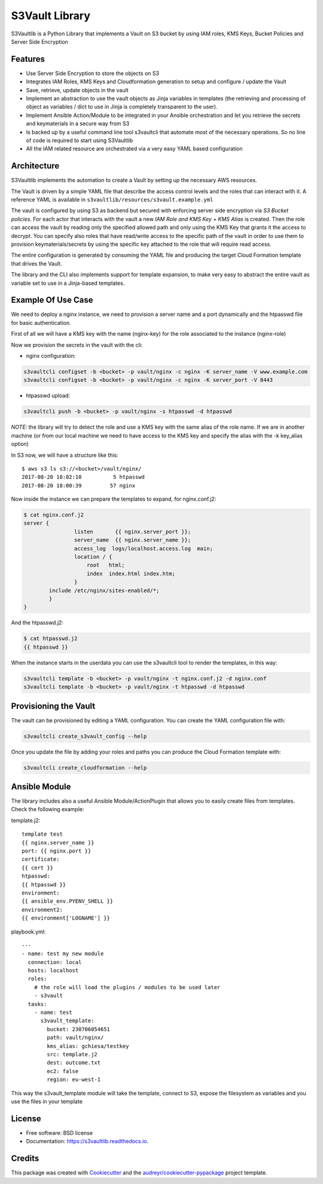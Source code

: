 S3Vault Library
===============


.. image:: https://img.shields.io/pypi/v/s3vaultlib.svg
        :target: https://pypi.python.org/pypi/s3vaultlib

.. image:: https://api.travis-ci.org/gchiesa/s3vaultlib.svg
        :target: https://travis-ci.org/gchiesa/s3vaultlib

.. image:: https://readthedocs.org/projects/s3vaultlib/badge/?version=latest
        :target: https://s3vaultlib.readthedocs.io/en/latest/?badge=latest
        :alt: Documentation Status

.. image:: https://pyup.io/repos/github/gchiesa/s3vaultlib/shield.svg
     :target: https://pyup.io/repos/github/gchiesa/s3vaultlib/
     :alt: Updates


S3Vaultlib is a Python Library that implements a Vault on S3 bucket by using IAM roles, KMS Keys, Bucket Policies
and Server Side Encryption

Features
--------
* Use Server Side Encryption to store the objects on S3

* Integrates IAM Roles, KMS Keys and Cloudformation generation to setup and configure / update the Vault

* Save, retrieve, update objects in the vault

* Implement an abstraction to use the vault objects as Jinja variables in templates (the retrieving and processing of object as variables / dict to use in Jinja is completely transparent to the user).

* Implement Ansible Action/Module to be integrated in your Ansible orchestration and let you retrieve the secrets and keymaterials in a secure way from S3

* Is backed up by a useful command line tool s3vaultcli that automate most of the necessary operations. So no line of code is required to start using S3Vaultlib

* All the IAM related resource are orchestrated via a very easy YAML based configuration

Architecture
------------
S3Vaultlib implements the automation to create a Vault by setting up the necessary AWS resources.

The Vault is driven by a simple YAML file that describe the access control levels and the roles that can interact with it.
A reference YAML is available in ``s3vaultlib/resources/s3vault.example.yml``

The vault is configured by using S3 as backend but secured with enforcing server side encryption via *S3 Bucket policies*.
For each actor that interacts with the vault a new *IAM Role and KMS Key + KMS Alias* is created. Then the role can access
the vault by reading only the specified allowed path and only using the KMS Key that grants it the access to decrypt.
You can specify also roles that have read/write access to the specific path of the vault in order to use them to provision
keymaterials/secrets by using the specific key attached to the role that will require read access.

The entire configuration is generated by consuming the YAML file and producing the target Cloud Formation template that
drives the Vault.

The library and the CLI also implements support for template expansion, to make very easy to abstract the entire vault
as variable set to use in a Jinja-based templates.

Example Of Use Case
-------------------
We need to deploy a nginx instance, we need to provision a server name and a port dynamically and the htpasswd file
for basic authentication.

First of all we will have a KMS key with the name (nginx-key) for the role associated to the instance (nginx-role)

Now we provision the secrets in the vault with the cli:

* nginx configuration:

.. code-block:: console

    s3vaultcli configset -b <bucket> -p vault/nginx -c nginx -K server_name -V www.example.com
    s3vaultcli configset -b <bucket> -p vault/nginx -c nginx -K server_port -V 8443

* htpasswd upload:

.. code-block:: console

    s3vaultcli push -b <bucket> -p vault/nginx -s htpasswd -d htpasswd

*NOTE:* the library will try to detect the role and use a KMS key with the same alias of the role name. If we are in another
machine (or from our local machine we need to have access to the KMS key and specify the alias with the -k key_alias option)

In S3 now, we will have a structure like this::

    $ aws s3 ls s3://<bucket>/vault/nginx/
    2017-08-20 18:02:10          5 htpasswd
    2017-08-20 18:00:39         57 nginx

Now inside the instance we can prepare the templates to expand, for nginx.conf.j2:

.. code-block:: console

    $ cat nginx.conf.j2
    server {
                    listen       {{ nginx.server_port }};
                    server_name  {{ nginx.server_name }};
                    access_log  logs/localhost.access.log  main;
                    location / {
                        root   html;
                        index  index.html index.htm;
                    }
            include /etc/nginx/sites-enabled/*;
            }
    }

And the htpasswd.j2:

.. code-block:: console

    $ cat htpasswd.j2
    {{ htpasswd }}

When the instance starts in the userdata you can use the s3vaultcli tool to render the templates, in this way:

.. code-block:: console

    s3vaultcli template -b <bucket> -p vault/nginx -t nginx.conf.j2 -d nginx.conf
    s3vaultcli template -b <bucket> -p vault/nginx -t htpasswd -d htpasswd


Provisioning the Vault
----------------------
The vault can be provisioned by editing a YAML configuration. You can create the YAML configuration file with:

.. code-block:: console

    s3vaultcli create_s3vault_config --help

Once you update the file by adding your roles and paths you can produce the Cloud Formation template with:

.. code-block:: console

    s3vaultcli create_cloudformation --help


Ansible Module
--------------
The library includes also a useful Ansible Module/ActionPlugin that allows you to easily create files from templates.
Check the following example:

template.j2::

    template test
    {{ nginx.server_name }}
    port: {{ nginx.port }}
    certificate:
    {{ cert }}
    htpasswd:
    {{ htpasswd }}
    environment:
    {{ ansible_env.PYENV_SHELL }}
    environment2:
    {{ environment['LOGNAME'] }}

playbook.yml::

    ---
    - name: test my new module
      connection: local
      hosts: localhost
      roles:
        # the role will load the plugins / modules to be used later
        - s3vault
      tasks:
        - name: test
          s3vault_template:
            bucket: 230706054651
            path: vault/nginx/
            kms_alias: gchiesa/testkey
            src: template.j2
            dest: outcome.txt
            ec2: false
            region: eu-west-1



This way the s3vault_template module will take the template, connect to S3, expose the filesystem as variables and you
use the files in your template


License
-------

* Free software: BSD license
* Documentation: https://s3vaultlib.readthedocs.io.


Credits
---------

This package was created with Cookiecutter_ and the `audreyr/cookiecutter-pypackage`_ project template.

.. _Cookiecutter: https://github.com/audreyr/cookiecutter
.. _`audreyr/cookiecutter-pypackage`: https://github.com/audreyr/cookiecutter-pypackage

